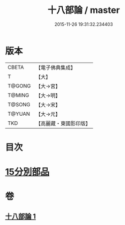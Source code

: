 #+TITLE: 十八部論 / master
#+DATE: 2015-11-26 19:31:32.234403
* 版本
 |     CBETA|【電子佛典集成】|
 |         T|【大】     |
 |    T@GONG|【大→宮】   |
 |    T@MING|【大→明】   |
 |    T@SONG|【大→宋】   |
 |    T@YUAN|【大→元】   |
 |       TKD|【高麗藏・東國影印版】|

* 目次
* [[file:KR6r0009_001.txt::001-0017b18][15分別部品]]
* 卷
** [[file:KR6r0009_001.txt][十八部論 1]]
